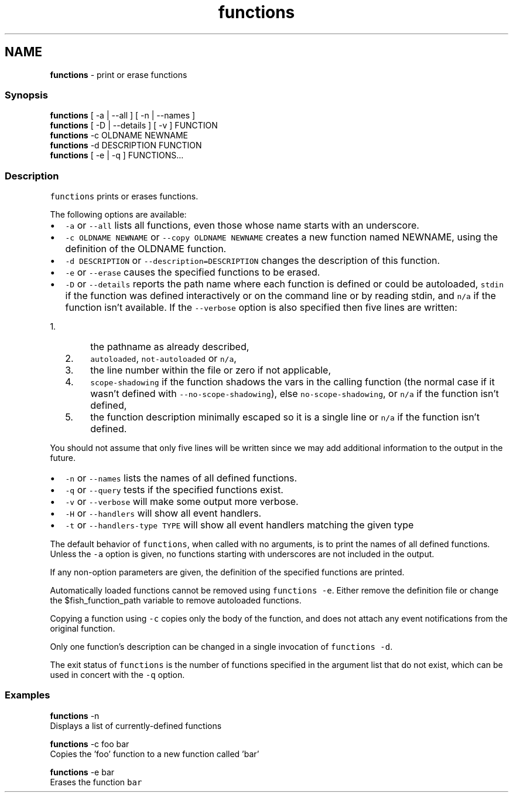 .TH "functions" 1 "Tue Feb 19 2019" "Version 3.0.2" "fish" \" -*- nroff -*-
.ad l
.nh
.SH NAME
\fBfunctions\fP - print or erase functions
.PP
.SS "Synopsis"
.PP
.nf

\fBfunctions\fP [ -a | --all ] [ -n | --names ]
\fBfunctions\fP [ -D | --details ] [ -v ] FUNCTION
\fBfunctions\fP -c OLDNAME NEWNAME
\fBfunctions\fP -d DESCRIPTION FUNCTION
\fBfunctions\fP [ -e | -q ] FUNCTIONS\&.\&.\&.
.fi
.PP
.SS "Description"
\fCfunctions\fP prints or erases functions\&.
.PP
The following options are available:
.PP
.IP "\(bu" 2
\fC-a\fP or \fC--all\fP lists all functions, even those whose name starts with an underscore\&.
.IP "\(bu" 2
\fC-c OLDNAME NEWNAME\fP or \fC--copy OLDNAME NEWNAME\fP creates a new function named NEWNAME, using the definition of the OLDNAME function\&.
.IP "\(bu" 2
\fC-d DESCRIPTION\fP or \fC--description=DESCRIPTION\fP changes the description of this function\&.
.IP "\(bu" 2
\fC-e\fP or \fC--erase\fP causes the specified functions to be erased\&.
.IP "\(bu" 2
\fC-D\fP or \fC--details\fP reports the path name where each function is defined or could be autoloaded, \fCstdin\fP if the function was defined interactively or on the command line or by reading stdin, and \fCn/a\fP if the function isn't available\&. If the \fC--verbose\fP option is also specified then five lines are written:
.IP "  1." 6
the pathname as already described,
.IP "  2." 6
\fCautoloaded\fP, \fCnot-autoloaded\fP or \fCn/a\fP,
.IP "  3." 6
the line number within the file or zero if not applicable,
.IP "  4." 6
\fCscope-shadowing\fP if the function shadows the vars in the calling function (the normal case if it wasn't defined with \fC--no-scope-shadowing\fP), else \fCno-scope-shadowing\fP, or \fCn/a\fP if the function isn't defined,
.IP "  5." 6
the function description minimally escaped so it is a single line or \fCn/a\fP if the function isn't defined\&.
.PP

.PP
.PP
You should not assume that only five lines will be written since we may add additional information to the output in the future\&.
.PP
.IP "\(bu" 2
\fC-n\fP or \fC--names\fP lists the names of all defined functions\&.
.IP "\(bu" 2
\fC-q\fP or \fC--query\fP tests if the specified functions exist\&.
.IP "\(bu" 2
\fC-v\fP or \fC--verbose\fP will make some output more verbose\&.
.IP "\(bu" 2
\fC-H\fP or \fC--handlers\fP will show all event handlers\&.
.IP "\(bu" 2
\fC-t\fP or \fC--handlers-type TYPE\fP will show all event handlers matching the given type
.PP
.PP
The default behavior of \fCfunctions\fP, when called with no arguments, is to print the names of all defined functions\&. Unless the \fC-a\fP option is given, no functions starting with underscores are not included in the output\&.
.PP
If any non-option parameters are given, the definition of the specified functions are printed\&.
.PP
Automatically loaded functions cannot be removed using \fCfunctions -e\fP\&. Either remove the definition file or change the $fish_function_path variable to remove autoloaded functions\&.
.PP
Copying a function using \fC-c\fP copies only the body of the function, and does not attach any event notifications from the original function\&.
.PP
Only one function's description can be changed in a single invocation of \fCfunctions -d\fP\&.
.PP
The exit status of \fCfunctions\fP is the number of functions specified in the argument list that do not exist, which can be used in concert with the \fC-q\fP option\&.
.SS "Examples"
.PP
.nf

\fBfunctions\fP -n
  Displays a list of currently-defined functions
.fi
.PP
.PP
.PP
.nf
\fBfunctions\fP -c foo bar
  Copies the 'foo' function to a new function called 'bar'
.fi
.PP
.PP
.PP
.nf
\fBfunctions\fP -e bar
  Erases the function \fCbar\fP
.fi
.PP
 
